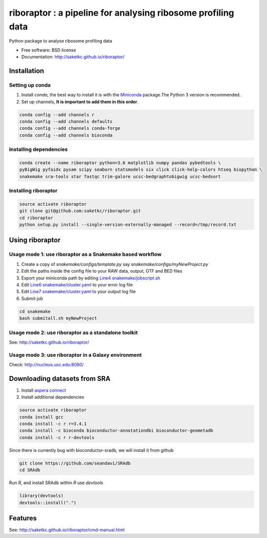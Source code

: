 =============================================================
riboraptor : a pipeline for analysing ribosome profiling data
=============================================================


.. image:: https://img.shields.io/pypi/v/riboraptor.svg
        :target: https://pypi.python.org/pypi/riboraptor

.. image:: https://travis-ci.org/saketkc/riboraptor.svg?branch=master
        :target: https://travis-ci.org/saketkc/riboraptor

.. .. image:: https://pyup.io/repos/github/saketkc/riboraptor/shield.svg
     :target: https://pyup.io/repos/github/saketkc/riboraptor/
     :alt: Updates

.. _Miniconda: https://conda.io/miniconda.html
.. _`aspera connect`: http://downloads.asperasoft.com/en/downloads/8?list
.. _`Line4 snakemake/jobscript.sh`: https://github.com/saketkc/riboraptor/blob/47c8a50753c2bcc96b57d43b525a47bb8fde2d04/snakemake/jobscript.sh#L4
.. _`Line6 snakemake/cluster.yaml`: https://github.com/saketkc/riboraptor/blob/47c8a50753c2bcc96b57d43b525a47bb8fde2d04/snakemake/cluster.yaml#L6
.. _`Line7 snakemake/cluster.yaml`: https://github.com/saketkc/riboraptor/blob/47c8a50753c2bcc96b57d43b525a47bb8fde2d04/snakemake/cluster.yaml#L7


Python package to analyse ribosome profiling data


* Free software: BSD license
* Documentation: http://saketkc.github.io/riboraptor/


Installation
------------

Setting up conda
~~~~~~~~~~~~~~~~

#. Install `conda`, the best way to install it is with the Miniconda_ package.The Python 3 version is recommended.

#. Set up channels, **It is important to add them in this order**.

.. code-block:: bash

   conda config --add channels r
   conda config --add channels defaults
   conda config --add channels conda-forge
   conda config --add channels bioconda

Installing dependencies
~~~~~~~~~~~~~~~~~~~~~~~

.. code-block:: bash

   conda create --name riboraptor python=3.6 matplotlib numpy pandas pybedtools \
   pyBigWig pyfaidx pysam scipy seaborn statsmodels six click click-help-colors htseq biopython \
   snakemake sra-tools star fastqc trim-galore ucsc-bedgraphtobigwig ucsc-bedsort

Installing riboraptor
~~~~~~~~~~~~~~~~~~~~~

.. code-block:: bash

   source activate riboraptor
   git clone git@github.com:saketkc/riboraptor.git
   cd riboraptor
   python setup.py install --single-version-externally-managed --record=/tmp/record.txt


Using riboraptor
----------------

Usage mode 1: use riboraptor as a Snakemake based workflow
~~~~~~~~~~~~~~~~~~~~~~~~~~~~~~~~~~~~~~~~~~~~~~~~~~~~~~~~~~

#. Create a copy of `snakemake/configs/template.py` say `snakemake/configs/myNewProject.py`
#. Edit the paths inside the config file to your RAW data, output, GTF and BED files
#. Export your miniconda path by editing `Line4 snakemake/jobscript.sh`_
#. Edit `Line6 snakemake/cluster.yaml`_ to your error log file
#. Edit `Line7 snakemake/cluster.yaml`_ to your output log file
#. Submit job

.. code-block:: bash

   cd snakemake
   bash submitall.sh myNewProject

Usage mode 2: use riboraptor as a standalone toolkit
~~~~~~~~~~~~~~~~~~~~~~~~~~~~~~~~~~~~~~~~~~~~~~~~~~~~

See: http://saketkc.github.io/riboraptor/
  
Usage mode 3: use riboraptor in a Galaxy environment
~~~~~~~~~~~~~~~~~~~~~~~~~~~~~~~~~~~~~~~~~~~~~~~~~~~~
Check: http://nucleus.usc.edu:8080/

Downloading datasets from SRA
-----------------------------

#. Install `aspera connect`_ 
#. Install additional dependencies

.. code-block:: bash

   source activate riboraptor
   conda install gcc
   conda install -c r r=3.4.1
   conda install -c bioconda bioconductor-annotationdbi bioconductor-geometadb
   conda install -c r r-devtools
 
Since there is currently bug with bioconductor-sradb, we will install it from github

.. code-block:: bash

   git clone https://github.com/seandavi/SRAdb
   cd SRAdb
   
Run `R`, and install SRAdb within `R` use `devtools`

.. code-block:: r

   library(devtools)
   devtools::install(".")


Features
--------

See: http://saketkc.github.io/riboraptor/cmd-manual.html


